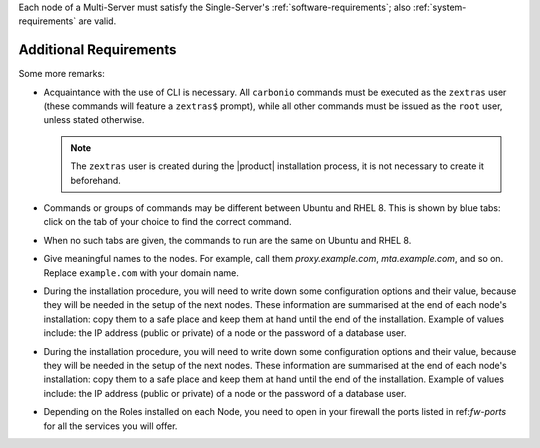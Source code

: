 .. SPDX-FileCopyrightText: 2022 Zextras <https://www.zextras.com/>
..
.. SPDX-License-Identifier: CC-BY-NC-SA-4.0

Each node of a Multi-Server must satisfy the Single-Server's
:ref:`software-requirements`; also :ref:`system-requirements` are
valid.

Additional Requirements
~~~~~~~~~~~~~~~~~~~~~~~

.. tab-set::
    .. tab-item:: Ubuntu
       :sync: ubuntu

       No additional requirement is necessary.

    .. tab-item:: RHEL
       :sync: rhel

       The following additional requirements are needed.

       * An active subscription (you must be able to fetch from
         **BaseOS** and the other main repositories)::

           # subscription-manager repos --enable=rhel-8-for-x86_64-appstream-rpms

       * The **CodeReady** repository enabled::

           # subscription-manager repos --enable codeready-builder-for-rhel-8-x86_64-rpms

Some more remarks:

* Acquaintance with the use of CLI is necessary.  All ``carbonio``
  commands must be executed as the ``zextras`` user (these commands
  will feature a ``zextras$`` prompt), while all other commands must
  be issued as the ``root`` user, unless stated otherwise.

  .. note:: The ``zextras`` user is created during the |product|
     installation process, it is not necessary to create it
     beforehand.

* Commands or groups of commands may be different between Ubuntu and
  RHEL 8. This is shown by blue tabs: click on the tab of your choice
  to find the correct command.
* When no such tabs are given, the commands to run are the same on
  Ubuntu and RHEL 8.

* Give meaningful names to the nodes. For example, call them
  `proxy.example.com`, `mta.example.com`, and so on. Replace
  ``example.com`` with your domain name.

* During the installation procedure, you will need to write down some
  configuration options and their value, because they will be needed
  in the setup of the next nodes. These information are summarised at
  the end of each node's installation: copy them to a safe place and
  keep them at hand until the end of the installation. Example of
  values include: the IP address (public or private) of a node or the
  password of a database user.

* During the installation procedure, you will need to write down some
  configuration options and their value, because they will be needed
  in the setup of the next nodes. These information are summarised at
  the end of each node's installation: copy them to a safe place and
  keep them at hand until the end of the installation. Example of
  values include: the IP address (public or private) of a node or the
  password of a database user.

* Depending on the Roles installed on each Node, you need to open in
  your firewall the ports listed in ref:`fw-ports` for all the
  services you will offer.
